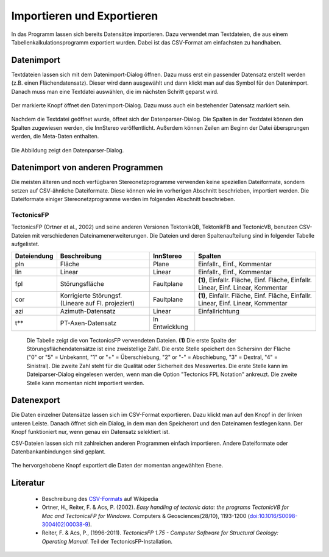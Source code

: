 .. _dataio:

Importieren und Exportieren
===========================

In das Programm lassen sich bereits Datensätze importieren. Dazu verwendet man Textdateien, die aus einem Tabellenkalkulationsprogramm exportiert wurden. Dabei ist das CSV-Format am einfachsten zu handhaben.

Datenimport
-----------

Textdateien lassen sich mit dem Datenimport-Dialog öffnen. Dazu muss erst ein passender Datensatz erstellt werden (z.B. einen Flächendatensatz). Dieser wird dann ausgewählt und dann klickt man auf das Symbol für den Datenimport. Danach muss man eine Textdatei auswählen, die im nächsten Schritt geparst wird. 

.. figure:: ../_static/interface_file_parser_button.png
    :width: 300px
    :align: center
    :alt: screenshot with location of file parser button highlighted

    Der markierte Knopf öffnet den Datenimport-Dialog. Dazu muss auch ein bestehender Datensatz markiert sein.

Nachdem die Textdatei geöffnet wurde, öffnet sich der Datenparser-Dialog. Die Spalten in der Textdatei können den Spalten zugewiesen werden, die InnStereo veröffentlicht. Außerdem können Zeilen am Beginn der Datei übersprungen werden, die Meta-Daten enthalten.

.. figure:: ../_static/interface_file_parser_dialog.png
    :width: 400px
    :align: center
    :alt: screenshot of the file parser dialog

    Die Abbildung zeigt den Datenparser-Dialog.

Datenimport von anderen Programmen
----------------------------------

Die meisten älteren und noch verfügbaren Stereonetzprogramme verwenden keine speziellen Dateiformate, sondern setzen auf CSV-ähnliche Dateiformate. Diese können wie im vorherigen Abschnitt beschrieben, importiert werden. Die Dateiformate einiger Stereonetzprogramme werden im folgenden Abschnitt beschrieben.

TectonicsFP
^^^^^^^^^^^

TectonicsFP (Ortner et al., 2002) und seine anderen Versionen TektonikQB, TektonikFB and TectonicVB, benutzen CSV-Dateien mit verschiedenen Dateinamenerweiterungen. Die Dateien und deren Spaltenaufteilung sind in folgender Tabelle aufgelistet.

==============  ====================================================  ===============  =============================================================================
Dateiendung     Beschreibung                                          InnStereo        Spalten
==============  ====================================================  ===============  =============================================================================
pln             Fläche                                                Plane            Einfallr., Einf., Kommentar
lin             Linear                                                Linear           Einfallr., Einf., Kommentar
fpl             Störungsfläche                                        Faultplane       **(1)**, Einfallr. Fläche, Einf. Fläche, Einfallr. Linear, Einf. Linear, Kommentar
cor             Korrigierte Störungsf. (Lineare auf Fl. projeziert)   Faultplane       **(1)**, Einfallr. Fläche, Einf. Fläche, Einfallr. Linear, Einf. Linear, Kommentar
azi             Azimuth-Datensatz                                     Linear           Einfallrichtung
t**             PT-Axen-Datensatz                                     In Entwicklung   
==============  ====================================================  ===============  =============================================================================

    Die Tabelle zeigt die von TectonicsFP verwendeten Dateien. **(1)** Die erste Spalte der Störungsflächendatensätze ist eine zweistellige Zahl. Die erste Stelle speichert den Schersinn der Fläche ("0" or "5" = Unbekannt, "1" or "+" = Überschiebung, "2" or "-" = Abschiebung, "3" = Dextral, "4" = Sinistral). Die zweite Zahl steht für die Qualität oder Sicherheit des Messwertes. Die erste Stelle kann im Dateiparser-Dialog eingelesen werden, wenn man die Option "Tectonics FPL Notation" ankreuzt. Die zweite Stelle kann momentan nicht importiert werden.

Datenexport
-----------

Die Daten einzelner Datensätze lassen sich im CSV-Format exportieren. Dazu klickt man auf den Knopf in der linken unteren Leiste. Danach öffnet sich ein Dialog, in dem man den Speicherort und den Dateinamen festlegen kann. Der Knopf funktioniert nur, wenn genau ein Datensatz selektiert ist.

CSV-Dateien lassen sich mit zahlreichen anderen Programmen einfach importieren. Andere Dateiformate oder Datenbankanbindungen sind geplant.

.. figure:: ../_static/interface_file_export_button.png
    :width: 400px
    :align: center
    :alt: screenshot of the position of the file export button

    The hervorgehobene Knopf exportiert die Daten der momentan angewählten Ebene.

Literatur
---------

 - Beschreibung des `CSV-Formats <https://de.wikipedia.org/wiki/CSV_%28Dateiformat%29>`_ auf Wikipedia
 - Ortner, H., Reiter, F. & Acs, P. (2002). *Easy handling of tectonic data: the programs TectonicVB for Mac and TectonicsFP for Windows.* Computers & Geosciences(28/10), 1193-1200 (`doi:10.1016/S0098-3004(02)00038-9 <http://dx.doi.org/10.1016/S0098-3004%2802%2900038-9>`_).
 - Reiter, F. & Acs, P., (1996-2011). *TectonicsFP 1.75 - Computer Software for Structural Geology: Operating Manual.* Teil der TectonicsFP-Installation.
